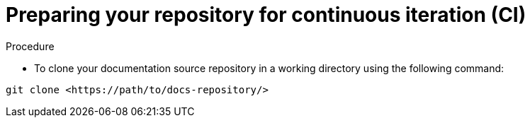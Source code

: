 [id="proc-techdocs-config-cicd-prep-repo_{context}"]

= Preparing your repository for continuous iteration (CI)

.Procedure

* To clone your documentation source repository in a working directory using the following command:

[source]
----
git clone <https://path/to/docs-repository/>
----
